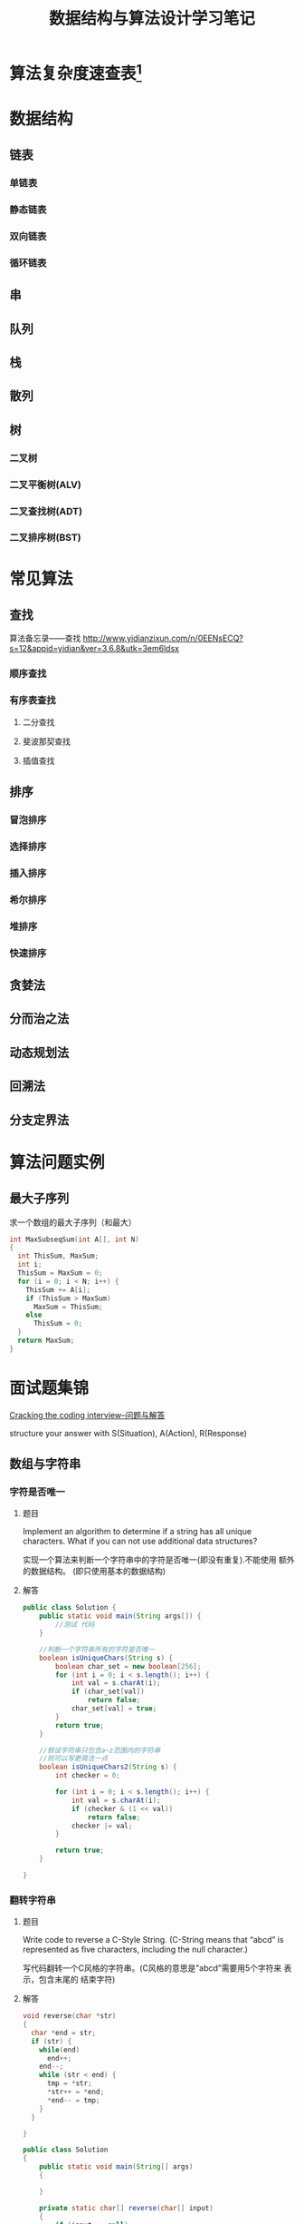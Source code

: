 #+STARTUP: overview
#+STARTUP: hidestars
#+TITLE: 数据结构与算法设计学习笔记
#+OPTIONS:    H:3 num:nil toc:t \n:nil ::t |:t ^:t -:t f:t *:t tex:t d:(HIDE) tags:not-in-toc
#+HTML_HEAD: <link rel="stylesheet" title="Standard" href="css/worg.css" type="text/css" />

* 算法复杂度速查表[fn:1]

* 数据结构

** 链表

*** 单链表
    
*** 静态链表

*** 双向链表

*** 循环链表

** 串
** 队列

** 栈

** 散列

** 树

*** 二叉树

*** 二叉平衡树(ALV)

*** 二叉查找树(ADT)
    
*** 二叉排序树(BST)

* 常见算法

** 查找

    算法备忘录——查找
    http://www.yidianzixun.com/n/0EENsECQ?s=12&appid=yidian&ver=3.6.8&utk=3em6ldsx

*** 顺序查找

*** 有序表查找

**** 二分查找

**** 斐波那契查找

**** 插值查找

** 排序

*** 冒泡排序

*** 选择排序

*** 插入排序

*** 希尔排序

*** 堆排序

*** 快速排序

** 贪婪法

** 分而治之法

** 动态规划法

** 回溯法

** 分支定界法

* 算法问题实例
** 最大子序列
   求一个数组的最大子序列（和最大）
   #+BEGIN_SRC c
     int MaxSubseqSum(int A[], int N)
     {
       int ThisSum, MaxSum;
       int i;
       ThisSum = MaxSum = 0;
       for (i = 0; i < N; i++) {
         ThisSum += A[i];
         if (ThisSum > MaxSum)
           MaxSum = ThisSum;
         else
           ThisSum = 0;
       }
       return MaxSum;
     }
   #+END_SRC

* 面试题集锦
[[http://www.hawstein.com/posts/ctci-solutions-contents.html][Cracking the coding interview--问题与解答]]

structure your answer with S(Situation), A(Action), R(Response)

** 数组与字符串

*** 字符是否唯一
    
**** 题目
     Implement an algorithm to determine if a string has all unique
     characters. What if you can not use additional data structures?

     实现一个算法来判断一个字符串中的字符是否唯一(即没有重复).不能使用
     额外的数据结构。 (即只使用基本的数据结构) 

**** 解答

     #+BEGIN_SRC java
       public class Solution {
           public static void main(String args[]) {
               //测试 代码
           }

           //判断一个字符串所有的字符是否唯一
           boolean isUniqueChars(String s) {
               boolean char_set = new boolean[256];
               for (int i = 0; i < s.length(); i++) {
                   int val = s.charAt(i);
                   if (char_set[val])
                       return false;
                   char_set[val] = true;
               }
               return true;
           }

           //假设字符串只包含a~z范围内的字符串
           //则可以写更简洁一点
           boolean isUniqueChars2(String s) {
               int checker = 0;

               for (int i = 0; i < s.length(); i++) {
                   int val = s.charAt(i);
                   if (checker & (1 << val))
                       return false;
                   checker |= val;
               }
               
               return true;
           }
          
       }     
     #+END_SRC

*** 翻转字符串

**** 题目
     Write code to reverse a C-Style String. (C-String means that
     “abcd” is represented as five characters, including the null
     character.)

     写代码翻转一个C风格的字符串。(C风格的意思是”abcd”需要用5个字符来
     表示，包含末尾的 结束字符) 

**** 解答

     #+BEGIN_SRC c
       void reverse(char *str)
       {
         char *end = str;
         if (str) {
           while(end)
             end++;
           end--;
           while (str < end) {
             tmp = *str;
             ,*str++ = *end;
             ,*end-- = tmp;
           }
         }
         
       }
     #+END_SRC

     #+BEGIN_SRC java
       public class Solution
       {
           public static void main(String[] args)
           {
               
           }

           private static char[] reverse(char[] input)
           {
               if (input == null)
                   return null;
               
               if (input.length <= 2)//只有一个字符的情形
                   return input;

               for (int i = 0; i < (input.length -1)/2; i++) {
                   char temp = input[i];
                   input[i] = input[input.length - 2 -i];
                   input[input.length - 2 - i] = temp;
               }
               return input;
           }
       }
     #+END_SRC

*** 移除重复字符

**** 题目
     Design an algorithm and write code to remove the duplicate
     characters in a string without using any additional buffer. 

     NOTE: One or two additional variables are fine. An extra copy of
     the array is not. 

     设计算法并写出代码移除字符串中重复的字符，不能使用额外的缓存空间。
     注意： 可以使用额外的一个或两个变量，但不允许额外再开一个数组拷贝。 
     进一步地，
     为你的程序写测试用例。

**** 解答

     #+BEGIN_SRC java
       public class Solution
       {
           public static void main(String[] args)
           {
               
           }

           private static void deleteDuplicateChars(char[] input)
           {
               if (input == null)
                   return;
               
               if (input.length < 2)
                   return;
               
               //1. 标记重复字符
               char maker = input[0];
               for (int i = 1; i < input.length - 1; i++) {
                   for (int j = i + 1; j < input.length; j++) {
                       if (a[i] == a[j])
                           a[j] = marker;
                   }
               }

               //2. 清理重复的字符
               int shift = 0;
               for (int i = 1; i < input.length; i++) {
                   if (input[i] == marker) {
                       shift = 1;
                       while ( (i + shift) < input.length && input[i + shift] == marker)
                           shift++;
                       a[i] = a[i + shift];
                       a[i + shift] = marker;
                   } 
               }

               for (int i = 1; i < input.length; i++) {
                   if (input[i] == marker)
                       input[i] = '\0';
               }
           }

           /**
            ,* 0 ~ tail之间是已经去除了重复字符串的部分
            ,*/
           private static void removeDuplicateChars2(char[] str)
           {
               if (str == null)
                   return ;

               if (str.length < 2)
                   return;

               int tail = 1;

               for (int i = 1; i < str.length; i++) {
                   int j ;
                   for (j = 0; j < tail; j++) {
                       if (str[i] == str[j])
                           break;
                   }
                   if  (j == tail) {
                       str[tail] = str[i];
                       tail++;
                   }
               }
               s[tail] = 0;
           }

           /**
            ,* 允许使用固定大小的辅助数组
            ,*/
           private static void removeDuplicateChars3(char[] str)
           {
               if (str == null)
                   return;
               int len = str.length;
               if (len < 2)
                   return;

               boolean hits[] = new boolean[256];
               for (int i = 0; i < 256; i++)
                   hits[i] = false;

               hits[str[0]] = true;
               int tail = 1;
               for (int i = 1; i < len; i++) {
                   if (!hits[str[i]]) {
                       str[tail] = str[i];
                       hits[str[i]] = true;
                       tail++;
                   } 
               }
               str[tail] = 0;
           }
       }
     #+END_SRC

*** 变位词

**** 题目
     Write a method to decide if two strings are anagrams or not.

     写一个函数判断两个字符串是否是变位词。

**** 解答

       实质就是判断两个字符串在长度相等的情况下，每个字符拥有相同的数
       量

       #+BEGIN_SRC java
         public class Solution {
             public static void main(String[] args) {
                 
             }

             //将两个字符串进行排序后，比较
             private static boolean isAnagram(String str1, String str2)
             {
                 return sort(str1) == sort(str2);
             }

             //包含的唯一字符相同，且数量一致
             private static boolean isAnagram(String s, String t)
             {
                 if (str1 == null && str2 == null)
                     return true;

                 if (str1.length() != str2.length())
                     return false;
                 int uniqueChars = 0;
                 
                 int[] letters = new int[256];
                 char[] s_array = s.toArray();
                 for (char c : s_array) {
                     if (letters[c] == 0)
                         uniqueChars++;
                     letters[c]++;
                 }

                 for (int i = 0; i < t.length(); i++) {
                     int ch = (char)t.charAt(i);
                     if (letters[ch] == 0)
                         return false;
                     letters[ch]--;

                     if (letters[ch] == 0)
                         uniqueChars--;

                     if (uniqueChars == 0) {
                         return i == t.length() - 1;
                     }
                 }
                 return false;
             }
         }
       #+END_SRC

*** 替换空格

**** 题目
     Write a method to replace all spaces in a string with ‘%20’.

     写一个函数，把字符串中所有的空格替换为%20 

**** 解答

     #+BEGIN_SRC java
       public class Solution {
           public static void main(String[] args) {
               
           }

           private static String removeSpaces(String str)
           {
               if (str == null)
                   return null;

               StringBuilder sb = new StringBuilder();
               for (int i = 0; i < str.length(); i++) {
                   if (Character.isWhiteSpace(str.charAt(i)))
                       sb.append("%20");
                   sb.append( str.charAt(i));
               }
               return sb.toString();
           }

           private static void replaceSpace(char[] str, int length)
           {
               int spaceCount = 0, newlength, i = 0;
               //计算空格的数量，从而计算出新字符串的长度
               for (i = 0; i < length; i++)
                   if (str[i] == ' ')
                       spaceCount++;

               newlength = length + 3 * spaceCount;
               str[newlength] = '\0';
               //从后面开始，重新遍历一遍，将空格处替换“％20""
               for (i = length - 1; i >= 0; i== ) {
                   if (str[i] == ' ') {
                       str[newlength - 1] = '0';
                       str[newlength - 2] = '2';
                       str[newlength - 3] = '%';
                       newlength -= 3;
                   } else {
                       str[newlength - 1] str[i];
                       newlength -= 1;
                   }
               }
           }
       }     
     #+END_SRC
      
*** 旋转图像

**** 题目
     Given an image represented by an NxN matrix, where each pixel in
     the image is 4 bytes, write a method to rotate the image by 90
     degrees. Can you do this in place? 

     一张图像表示成NxN的矩阵，图像中每个像素是4个字节，写一个函数把图
     像旋转90度。 你能原地进行操作吗？(即不开辟额外的存储空间) 

**** 解答
           从最外圈开始，第次将外围的元素按一个方向进行移动
          #+BEGIN_SRC java
            public static void rotate(int[][] matrix, int n) {
                for (int layer = 0; layer < n / 2; ++layer) {
                    int first = layer;
                    int last = n - 1 - layer;
                    for(int i = first; i < last; ++i) {
                        int offset = i - first;
                        int top = matrix[first][i]; // save top
                        // left -> top
                        matrix[first][i] = matrix[last-offset][first];

                        // bottom -> left
                        matrix[last-offset][first] = matrix[last][last - offset];

                        // right -> bottom
                        matrix[last][last - offset] = matrix[i][last];

                        // top -> right
                        matrix[i][last] = top; // right <- saved top
                    }
                }
            }          
          #+END_SRC

*** 行列置0

**** 题目
     Write an algorithm such that if an element in an MxN matrix is 0,
     its entire row and column is set to 0. 

     写一个函数处理一个MxN的矩阵，如果矩阵中某个元素为0，那么把它所在
     的行和列都置为0. 

**** 解答
           先标记为0的元素所在的行和列，然后再将行和列上的元素都置
           为0. 
           #+BEGIN_SRC java
             class Solution {
                 public static void main(String args[]) {
                     
                 }

                 public static void setZeros(int [][] matrix) {
                     int m = matrix.length;
                     int n = matrix[0].length;
                     int[] row = new int[m];
                     int colum = new int[n];

                     //store the row and column index whose value is 0
                     for (int i = 0; i < m; i++)
                         for (int j = 0; j < n; j++) {
                             if (matrix[i][j] == 0) {
                                 row[i] = 1;
                                 column[j] = 1;
                             }
                         }

                     for (int i = 0; i < m; i++)
                         for (int j = 0; j < n; j++) {
                             if (row[i] == 1 || column[j] == 1)
                                 a[i][j] = 0;
                         }
                 }
             }           
           #+END_SRC

*** 旋转字符串

**** 题目
     Assume you have a method isSubstring which checks if one word is
     a substring of another. Given two strings, s1 and s2, write code
     to check if s2 is a rotation of s1 using only one call to
     isSubstring ( i.e., “waterbottle” is a rotation of
     “erbottlewat”). 

     假设你有一个isSubstring函数，可以检测一个字符串是否是另一个字符串
     的子串。 给出字符串s1和s2，只使用一次isSubstring就能判断s2是否是
     s1的旋转字符串， 请写出代码。旋转字符
     串：”waterbottle”是”erbottlewat”的旋转字符串。

**** 解答
         #+BEGIN_SRC java
           class Solution {
               public static void main(String[] args) {
                   
               }

               //判断s1是否为s2子串
               public static boolean isSubstring(String s1, String s2) {
                   //...
               }

               //判断s1是否为s2的旋转字符串
               public static boolean isRotationString(String s1, String s2) {
                   if (s1.length() != s2.length())
                       return false;

                   if (s1.length() == 0)
                       return false;

                   String s = s1 + s1;
                   
                   return isSubstring(s2, s1);
               }
           }         
         #+END_SRC
*** 两个数组的交集

**** 题目
         Given two arrays, write a function to compute their
         intersection. The resulting array needs to contain unique
         integers.

**** 解答
         使用数据结构Set，创建两个Set，一个存储去除所有数组1中重复元素
         后的值，另一个存储两个数组相交的元素。
         #+BEGIN_SRC java
           /**
            ,,* 程序
            ,,*/

           import java.util.HashSet;
           import java.util.Set;

           public class Solution {
               public int[] intersection(int[] nums1, int[] nums2) {
                   
                   if(nums1==null || nums2==null || nums1.length==0 || nums2.length==0) return new int[0];
                   
                   Set<int> set = new HashSet<>();
                   Set<int> intersect = new HashSet<>();
                   
                   // Iterate through the first array and add the elements to the first set.
                   for (int i = 0; i < nums1.length; i++) {
                       set.add(nums1[i]);
                   }
                   
                   // Iterate through the second array and whenever there is a match add those numbers to the intersect set.
                   for (int i = 0; i < nums2.length; i++) {
                       if (set.contains(nums2[i])) {
                           intersect.add(nums2[i]);
                       }
                   }
                   // Create and populate the result array
                   int[] result = new int[intersect.size()];
                   int i = 0;
                   for (Integer num : intersect) {
                       result[i++] = num;
                   }
                   return result;
               }
           }

           /**
            ,,* 测试程序
            ,,*/
           import static org.junit.Assert.*;

           import org.junit.BeforeClass;
           import org.junit.Test;

           public class TestSolution {
            private static Solution s; 
            
            @BeforeClass
            public static void setUpBeforeClass() throws Exception{
             s = new Solution();
             
            }
            @Test
            public void testIntersection1() {
             int[] nums1 = {4,8,1,2,5,12,15,3,8,121};
             int[] nums2 = {123,456,678,78,15,99,12};
             int[] result =  {12,15};
             assertArrayEquals(result,s.intersection(nums1, nums2));
            }
            // second array is empty
            @Test
            public void testIntersection2() {
             int[] nums1 = {4,8,1,2,5,12,15,3,99,121};
             int[] nums2 = {};
             int[] result =  {};
             assertArrayEquals(result,s.intersection(nums1, nums2));
            }
            // Empty arrays
            @Test
            public void testIntersection3() {
             int[] nums1 = {};
             int[] nums2 = {};
             int[] result =  {};
             assertArrayEquals(result,s.intersection(nums1, nums2));
            }
            
            //first array is empty
            @Test
            public void testIntersection4() {
             int[] nums1 = {};
             int[] nums2 = {123,456,678,78,15,99,12};
             int[] result =  {};
             assertArrayEquals(result,s.intersection(nums1, nums2));
            }
            //first array is null
            @Test
            public void testIntersection5() {
             int[] nums1 = null;
             int[] nums2 = {123,456,678,78,15,99,12};
             int[] result =  {};
             assertArrayEquals(result,s.intersection(nums1, nums2));
            }
            //arrays are null
            @Test
            public void testIntersection6() {
             int[] nums1 = null;
             int[] nums2 = null;
             int[] result =  {};
             assertArrayEquals(result,s.intersection(nums1, nums2));
            }
           }
         #+END_SRC
** 链表

*** 链表去重

**** 题目
     Write code to remove duplicates from an unsorted linked list.
     FOLLOW UP
     How would you solve this problem if a temporary buffer is not
     allowed?

     从一个未排序的链表中移除重复的项
     进一步地，
     如果不允许使用临时的缓存，你如何解决这个问题？

**** 解答
         #+BEGIN_SRC java
           public void removeDups(LinkedListNode head) {
               LinkedListNode previous = head;
               LinkedListNode current = header.next;

               while (current != null) {
                   LinkedListNode runner = head;
                   while (runner != current) {
                       if (runner.data == current.data) { //found a dupplicated one
                           previous.next = current.next;
                           currrent = current.next;
                           break;
                       }
                       runner = runner.next;
                   }
                   if (runner == current) {
                       previous = current;
                       current = current.next;
                   }
               }
           }
         #+END_SRC

*** 返回链表元素

**** 题目
     Implement an algorithm to find the nth to last element of a
     singly linked list.

     实现一个算法从一个单链表中返回倒数第n个元素。

**** 解答
       #+BEGIN_SRC java
         public LinkedListNode lastNElement(LinkedListNode head, int n) {
             LinkedListNode current = head;
             int step = n;
             while (n-- > 0 && current != null)
                 current = current.next;

             if (current == null)
                 return null;

             LinkedListNode previous = head;
             while (current != null) {
                 previous = previous.next;
                 current = current.next;
             }
         }       
       #+END_SRC

*** 删除链表结点
    
**** 题目
     Implement an algorithm to delete a node in the middle of a single
     linked list, given only access to that node. 

     EXAMPLE

     Input: the node ‘c’ from the linked list a->b->c->d->e Result:
     nothing is returned, but the new linked list looks like
     a->b->d->e

     实现一个算法来删除单链表中间的一个结点，只给出指向那个结点的指针。

     例子：

     输入：指向链表a->b->c->d->e中结点c的指针

     结果：不需要返回什么，得到一个新链表：a->b->d->e

**** 解答
          #+BEGIN_SRC java
            /**
             ,* 将后一个元素的值复制到当前的结点上，然后把后一个节点删除掉
             ,*/

            public void removeNode(LinkedListNode node) {
                LinkedListNode current = node;
                LinkedListNode next = current.next;;
                if (next != null) {
                    current.data = next.data;
                    current.next = next.next;
                    next = null;
                } else
                    current = null;
            }
          #+END_SRC
     
*** 链表求和

**** 题目
     You have two numbers represented by a linked list, where each
     node contains a single digit. The digits are stored in reverse
     order, such that the 1’s digit is at the head of the list. Write
     a function that adds the two numbers and returns the sum as a
     linked list.

     EXAMPLE

     Input: (3 -> 1 -> 5), (5 -> 9 -> 2)

     Output: 8 -> 0 -> 8

     你有两个由单链表表示的数。每个结点代表其中的一位数字。数字的存储
     是逆序的， 也就是说个位位于链表的表头。写一函数使这两个数相加并返
     回结果，结果也由链表表示。

     例子：(3 -> 1 -> 5), (5 -> 9 -> 2)

     输入：8 -> 0 -> 8

**** 解答
     #+BEGIN_SRC java
              class Node {
                  public int value;
                  public Node next;
              }

              Node sum（Node node1, Node node2)
              {
                  if (node1 == null)
                      return node2;
                  else if (node2 == null)
                      return node1;

                  Node result = node1;
                  boolean needCarry = false;

                  while (node1.next != null && node2.next != null) {
                      int sum = node1.value + node2.value;
                      if (needCarry)
                          sum += 1;
                      
                      if (sum >= 10) {
                          needCarry = true;
                          sum -= 10;
                      }
                      
                      node1.value = sum;
                      node1 = node1.next;
                      node2 = node2.next;
                  }

                  /* node2 is longer */
                  if (node2.next != null) {
                      node1.next = node2;
                      while (node1.next != null) {
                          if (needCarry) {
                              node1.value += 1;
                          }

                          if (node1.value >= 10) {
                              needCarry = true;
                              node1.value -= 10;
                          }

                          node1 = node1.next;
                      }

                      if (needCarry) {
                          node1.value += 1;
                          Node n = new Node();
                          n.value = 1;
                          n.next = null;
                          node2.next = n;
                      }
                      
                          
                  } else if (node1 != null){/* node1 is longer */
                      while (node1.next != null) {
                          if (needCarry)
                              node1.value += 1;

                          if (node1.value >= 10) {
                              needCarry = true;
                              node1.value -= 10;
                          }

                          node1 = node1.next;
                      }
                      if (needCarry) {
                          Node n = new Node();
                          n.value = 1;
                          n.next = null;
                          node1.next = n;
                      }
                  } else {
                      /* node1 is the same length as node2 */
                      
                  }
              }
     #+END_SRC

     #+BEGIN_SRC java
       //递归算法
       LinkedListNode addLists(LinkedListNode l1, LinkedListNode l2, int carry) {
           if (l1 == null && l2 == null)
               return null;
           LinkedListNode result = new LinkedListNode(carry, null, null);
           int value = carry;
           if (l1 != null)
               value += l1.value;
           if (l2 != null)
               value += l2.value;
           result.data = value % 10;

           LinkedListNode more  = addLists(l1 == null ? null : l1.next, l2 == null ? null : l2.next, value > 10 ? 1:0);
           result.setNext(more);
           
           return result;
       }     
     #+END_SRC

*** 循环链表开始结点

**** 题目
     Given a circular linked list, implement an algorithm which
     returns node at the beginning of the loop. 

     DEFINITION

     Circular linked list: A (corrupt) linked list in which a node’s
     next pointer points to an earlier node, so as to make a loop in
     the linked list.

     EXAMPLE

     Input: A -> B -> C -> D -> E -> C [the same C as earlier]

     Output: C

     给定一个循环链表，实现一个算法返回这个环的开始结点。

     定义：

     循环链表：链表中一个结点的指针指向先前已经出现的结点，导致链表中
     出现环。

     例子：

     输入：A -> B -> C -> D -> E -> C [结点C在之前已经出现过]

     输出：结点C

** 栈与队列

*** 三个栈

*** 栈的集合

*** 汉诺塔

*** 栈实现队列

*** 排序栈

** 树与图

** 排序与搜索

* 杂项

** 二进制转换
    #+BEGIN_SRC java
          /**
           ,* Ex07
           ,* 结果示例： signedToBinary(1289) 返回“010100001001”
           ,*                       signedToBinary(-1289) 返回 "101011110111"
           ,* 负数： 反码 + 符号位
           ,*/
          public static String signedToBinary(int n)
          {
              if (n == 0)
                  return "0";
              if (n > 0)
                  return "0" + unsignedToBinary(n);
              //负数转化为二进制可以转化为
              //对求等同的正数的运算。
              int mod = 1;
              while (mod + 2*n < 0)
                  mod *= 2;
              return unsignedToBinary(mod + n);
          }

      /**
           ,* Ex08
           ,* 前提条件：n > 0
           ,*结果示例：unsignedToBinary(1289), 返回"010100001001"
           ,*/
          public static String unsignedToBinary(int n)
          {
              if (n < 0) {
                  return " 输入非法!";
              }
              String code = "";
              while (n > 0) {
                  code = "" + (n%2) + code; //append next bit to the left of the code
                  n /= 2;
              }
              return code;
          }
          
    #+END_SRC
* Footnotes

[fn:1] https://linux.cn/article-7480-1.html?utm_source=weixin

https://github.com/fxrcode/leetcodenotebook.git
